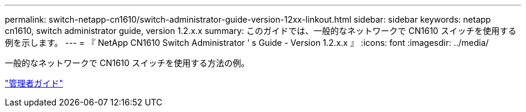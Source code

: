 ---
permalink: switch-netapp-cn1610/switch-administrator-guide-version-12xx-linkout.html 
sidebar: sidebar 
keywords: netapp cn1610, switch administrator guide, version 1.2.x.x 
summary: このガイドでは、一般的なネットワークで CN1610 スイッチを使用する例を示します。 
---
= 『 NetApp CN1610 Switch Administrator ’ s Guide - Version 1.2.x.x 』
:icons: font
:imagesdir: ../media/


[role="lead"]
一般的なネットワークで CN1610 スイッチを使用する方法の例。

https://library.netapp.com/ecm/ecm_download_file/ECMP1117874["管理者ガイド"^]
